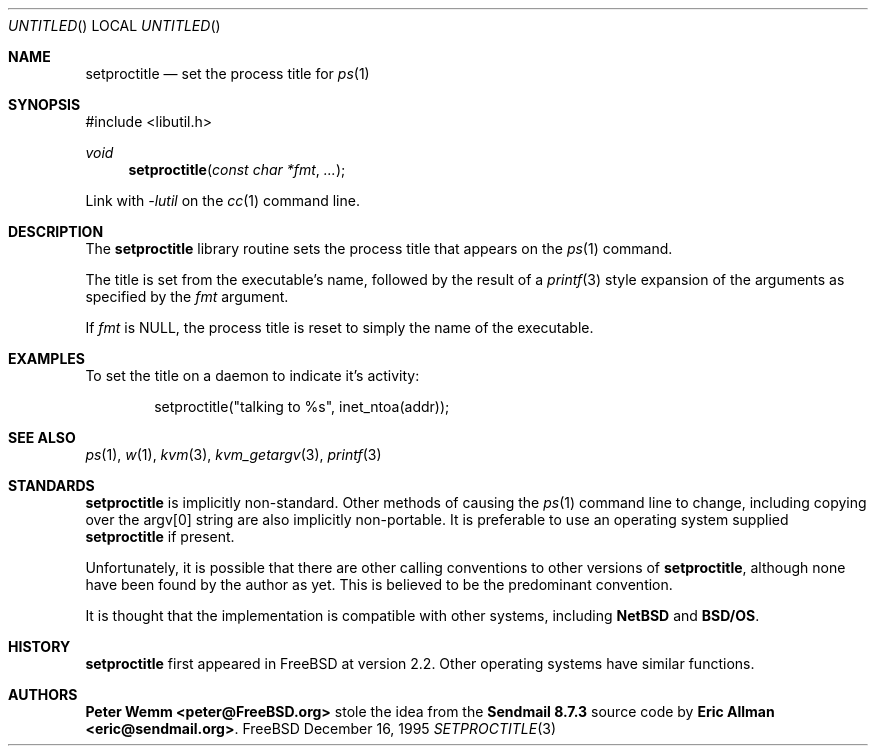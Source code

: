 .\" Copyright (c) 1995 Peter Wemm <peter@freebsd.org>
.\" All rights reserved.
.\"
.\" Redistribution and use in source and binary forms, with or without
.\" modification, is permitted provided that the following conditions
.\" are met:
.\" 1. Redistributions of source code must retain the above copyright
.\"    notice immediately at the beginning of the file, without modification,
.\"    this list of conditions, and the following disclaimer.
.\" 2. Redistributions in binary form must reproduce the above copyright
.\"    notice, this list of conditions and the following disclaimer in the
.\"    documentation and/or other materials provided with the distribution.
.\" 3. This work was done expressly for inclusion into FreeBSD.  Other use
.\"    is permitted provided this notation is included.
.\" 4. Absolutely no warranty of function or purpose is made by the author
.\"    Peter Wemm.
.\" 5. Modifications may be freely made to this file providing the above
.\"    conditions are met.
.\"
.\" $Id: setproctitle.3,v 1.2 1996/01/01 08:27:41 peter Exp $
.\"
.\" The following requests are required for all man pages.
.Dd December 16, 1995
.Os FreeBSD
.Dt SETPROCTITLE 3
.Sh NAME
.Nm setproctitle
.Nd set the process title for
.Xr ps 1
.Sh SYNOPSIS
#include <libutil.h>
.Pp
.Ft void
.Fn setproctitle "const char *fmt" "..."
.Pp
Link with
.Va -lutil
on the
.Xr cc 1
command line.
.Sh DESCRIPTION
The
.Nm setproctitle
library routine sets the process title that appears on the
.Xr ps 1
command.
.Pp
The title is set from the executable's name, followed by the
result of a
.Xr printf 3
style expansion of the arguments as specified by the
.Va fmt
argument.
.Pp
If
.Va fmt
is NULL, the process title is reset to simply the name of the executable.
.\" The following requests should be uncommented and used where appropriate.
.\" This next request is for sections 2 and 3 function return values only.
.\" .Sh RETURN VALUES
.\" This next request is for sections 1, 6, 7 & 8 only
.\" .Sh ENVIRONMENT
.\" .Sh FILES
.Sh EXAMPLES
To set the title on a daemon to indicate it's activity:
.Bd -literal -offset indent
setproctitle("talking to %s", inet_ntoa(addr));
.Ed
.\" This next request is for sections 1, 6, 7 & 8 only
.\"     (command return values (to shell) and fprintf/stderr type diagnostics)
.\" .Sh DIAGNOSTICS
.\" The next request is for sections 2 and 3 error and signal handling only.
.\" .Sh ERRORS
.Sh SEE ALSO
.Xr ps 1 ,
.Xr w 1 ,
.Xr kvm 3 ,
.Xr kvm_getargv 3 ,
.Xr printf 3
.Sh STANDARDS
.Nm setproctitle
is implicitly non-standard.  Other methods of causing the
.Xr ps 1
command line to change, including copying over the argv[0] string are
also implicitly non-portable.  It is preferable to use an operating system
supplied
.Nm setproctitle
if present.
.Pp
Unfortunately, it is possible that there are other calling conventions
to other versions of
.Nm setproctitle ,
although none have been found by the author as yet.  This is believed to be
the predominant convention.
.Pp
It is thought that the implementation is compatible with other systems,
including
.Nm NetBSD
and
.Nm BSD/OS .
.Sh HISTORY
.Nm setproctitle
first appeared in FreeBSD at version 2.2.  Other operating systems have
similar functions.
.Sh AUTHORS
.Nm Peter Wemm <peter@FreeBSD.org>
stole the idea from the
.Nm Sendmail 8.7.3
source code by
.Nm Eric Allman <eric@sendmail.org> .
.\" .Sh BUGS
